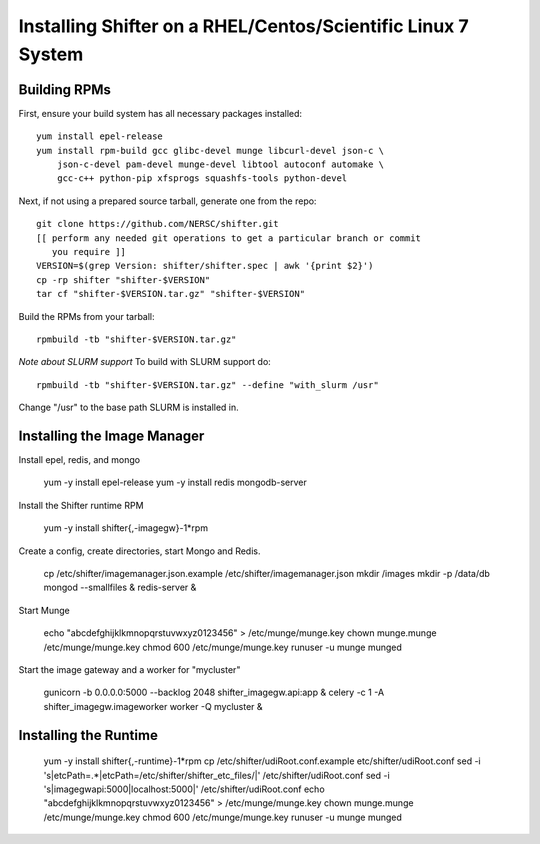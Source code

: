Installing Shifter on a RHEL/Centos/Scientific Linux 7 System
*************************************************************

Building RPMs
=============

First, ensure your build system has all necessary packages installed::

    yum install epel-release
    yum install rpm-build gcc glibc-devel munge libcurl-devel json-c \
        json-c-devel pam-devel munge-devel libtool autoconf automake \
        gcc-c++ python-pip xfsprogs squashfs-tools python-devel

Next, if not using a prepared source tarball, generate one from the repo::

    git clone https://github.com/NERSC/shifter.git
    [[ perform any needed git operations to get a particular branch or commit
       you require ]]
    VERSION=$(grep Version: shifter/shifter.spec | awk '{print $2}')
    cp -rp shifter "shifter-$VERSION"
    tar cf "shifter-$VERSION.tar.gz" "shifter-$VERSION"

Build the RPMs from your tarball::

    rpmbuild -tb "shifter-$VERSION.tar.gz"

*Note about SLURM support*
To build with SLURM support do::

    rpmbuild -tb "shifter-$VERSION.tar.gz" --define "with_slurm /usr"

Change "/usr" to the base path SLURM is installed in.

Installing the Image Manager
============================

Install epel, redis, and mongo

    yum -y install epel-release
    yum -y install redis mongodb-server

Install the Shifter runtime RPM

    yum -y install shifter{,-imagegw}-1*rpm

Create a config, create directories, start Mongo and Redis.

    cp /etc/shifter/imagemanager.json.example /etc/shifter/imagemanager.json
    mkdir /images
    mkdir -p /data/db
    mongod --smallfiles &
    redis-server  &

Start Munge

    echo "abcdefghijklkmnopqrstuvwxyz0123456" > /etc/munge/munge.key
    chown munge.munge /etc/munge/munge.key
    chmod 600 /etc/munge/munge.key
    runuser -u munge munged

Start the image gateway and a worker for "mycluster"

    gunicorn -b 0.0.0.0:5000 --backlog 2048  shifter_imagegw.api:app &
    celery -c 1 -A shifter_imagegw.imageworker worker -Q mycluster &

Installing the Runtime
============================

    yum -y install shifter{,-runtime}-1*rpm
    cp /etc/shifter/udiRoot.conf.example etc/shifter/udiRoot.conf
    sed -i 's|etcPath=.*|etcPath=/etc/shifter/shifter_etc_files/|' /etc/shifter/udiRoot.conf
    sed -i 's|imagegwapi:5000|localhost:5000|' /etc/shifter/udiRoot.conf
    echo "abcdefghijklkmnopqrstuvwxyz0123456" > /etc/munge/munge.key
    chown munge.munge /etc/munge/munge.key
    chmod 600 /etc/munge/munge.key
    runuser -u munge munged
